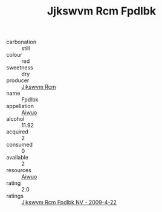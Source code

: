 :PROPERTIES:
:ID:                     e590112d-e48c-45b4-809c-3c7a2c09d82f
:END:
#+TITLE: Jjkswvm Rcm Fpdlbk 

- carbonation :: still
- colour :: red
- sweetness :: dry
- producer :: [[id:f56d1c8d-34f6-4471-99e0-b868e6e4169f][Jjkswvm Rcm]]
- name :: Fpdlbk
- appellation :: [[id:47e01a18-0eb9-49d9-b003-b99e7e92b783][Aiwuo]]
- alcohol :: 11.92
- acquired :: 2
- consumed :: 0
- available :: 2
- resources :: [[id:47e01a18-0eb9-49d9-b003-b99e7e92b783][Aiwuo]]
- rating :: 2.0
- ratings :: [[id:c687277f-e4bd-454a-a7a9-630a514961a2][Jjkswvm Rcm Fpdlbk NV - 2009-4-22]]


